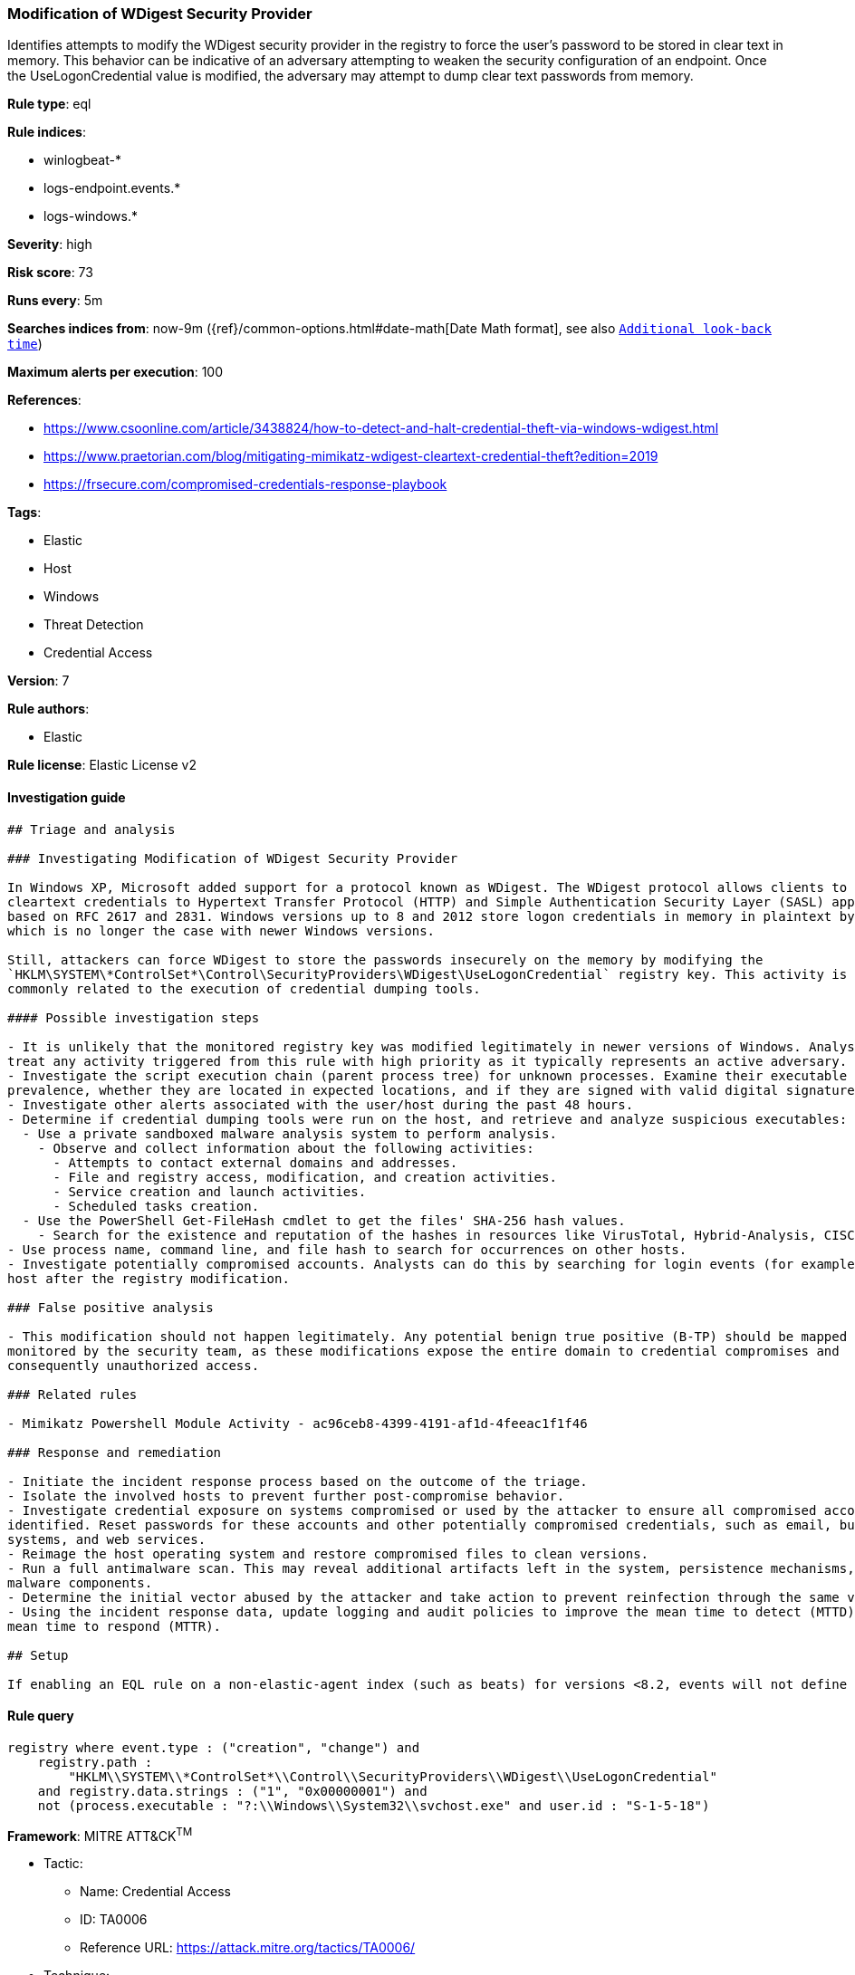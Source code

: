[[prebuilt-rule-7-16-4-modification-of-wdigest-security-provider]]
=== Modification of WDigest Security Provider

Identifies attempts to modify the WDigest security provider in the registry to force the user's password to be stored in clear text in memory. This behavior can be indicative of an adversary attempting to weaken the security configuration of an endpoint. Once the UseLogonCredential value is modified, the adversary may attempt to dump clear text passwords from memory.

*Rule type*: eql

*Rule indices*: 

* winlogbeat-*
* logs-endpoint.events.*
* logs-windows.*

*Severity*: high

*Risk score*: 73

*Runs every*: 5m

*Searches indices from*: now-9m ({ref}/common-options.html#date-math[Date Math format], see also <<rule-schedule, `Additional look-back time`>>)

*Maximum alerts per execution*: 100

*References*: 

* https://www.csoonline.com/article/3438824/how-to-detect-and-halt-credential-theft-via-windows-wdigest.html
* https://www.praetorian.com/blog/mitigating-mimikatz-wdigest-cleartext-credential-theft?edition=2019
* https://frsecure.com/compromised-credentials-response-playbook

*Tags*: 

* Elastic
* Host
* Windows
* Threat Detection
* Credential Access

*Version*: 7

*Rule authors*: 

* Elastic

*Rule license*: Elastic License v2


==== Investigation guide


[source, markdown]
----------------------------------
## Triage and analysis

### Investigating Modification of WDigest Security Provider

In Windows XP, Microsoft added support for a protocol known as WDigest. The WDigest protocol allows clients to send
cleartext credentials to Hypertext Transfer Protocol (HTTP) and Simple Authentication Security Layer (SASL) applications
based on RFC 2617 and 2831. Windows versions up to 8 and 2012 store logon credentials in memory in plaintext by default,
which is no longer the case with newer Windows versions.

Still, attackers can force WDigest to store the passwords insecurely on the memory by modifying the
`HKLM\SYSTEM\*ControlSet*\Control\SecurityProviders\WDigest\UseLogonCredential` registry key. This activity is
commonly related to the execution of credential dumping tools.

#### Possible investigation steps

- It is unlikely that the monitored registry key was modified legitimately in newer versions of Windows. Analysts should
treat any activity triggered from this rule with high priority as it typically represents an active adversary.
- Investigate the script execution chain (parent process tree) for unknown processes. Examine their executable files for
prevalence, whether they are located in expected locations, and if they are signed with valid digital signatures.
- Investigate other alerts associated with the user/host during the past 48 hours.
- Determine if credential dumping tools were run on the host, and retrieve and analyze suspicious executables:
  - Use a private sandboxed malware analysis system to perform analysis.
    - Observe and collect information about the following activities:
      - Attempts to contact external domains and addresses.
      - File and registry access, modification, and creation activities.
      - Service creation and launch activities.
      - Scheduled tasks creation.
  - Use the PowerShell Get-FileHash cmdlet to get the files' SHA-256 hash values.
    - Search for the existence and reputation of the hashes in resources like VirusTotal, Hybrid-Analysis, CISCO Talos, Any.run, etc.
- Use process name, command line, and file hash to search for occurrences on other hosts.
- Investigate potentially compromised accounts. Analysts can do this by searching for login events (for example, 4624) to the target
host after the registry modification.

### False positive analysis

- This modification should not happen legitimately. Any potential benign true positive (B-TP) should be mapped and
monitored by the security team, as these modifications expose the entire domain to credential compromises and
consequently unauthorized access.

### Related rules

- Mimikatz Powershell Module Activity - ac96ceb8-4399-4191-af1d-4feeac1f1f46

### Response and remediation

- Initiate the incident response process based on the outcome of the triage.
- Isolate the involved hosts to prevent further post-compromise behavior.
- Investigate credential exposure on systems compromised or used by the attacker to ensure all compromised accounts are
identified. Reset passwords for these accounts and other potentially compromised credentials, such as email, business
systems, and web services.
- Reimage the host operating system and restore compromised files to clean versions.
- Run a full antimalware scan. This may reveal additional artifacts left in the system, persistence mechanisms, and
malware components.
- Determine the initial vector abused by the attacker and take action to prevent reinfection through the same vector.
- Using the incident response data, update logging and audit policies to improve the mean time to detect (MTTD) and the
mean time to respond (MTTR).

## Setup

If enabling an EQL rule on a non-elastic-agent index (such as beats) for versions <8.2, events will not define `event.ingested` and default fallback for EQL rules was not added until 8.2, so you will need to add a custom pipeline to populate `event.ingested` to @timestamp for this rule to work.

----------------------------------

==== Rule query


[source, js]
----------------------------------
registry where event.type : ("creation", "change") and
    registry.path :
        "HKLM\\SYSTEM\\*ControlSet*\\Control\\SecurityProviders\\WDigest\\UseLogonCredential"
    and registry.data.strings : ("1", "0x00000001") and
    not (process.executable : "?:\\Windows\\System32\\svchost.exe" and user.id : "S-1-5-18")

----------------------------------

*Framework*: MITRE ATT&CK^TM^

* Tactic:
** Name: Credential Access
** ID: TA0006
** Reference URL: https://attack.mitre.org/tactics/TA0006/
* Technique:
** Name: OS Credential Dumping
** ID: T1003
** Reference URL: https://attack.mitre.org/techniques/T1003/
* Sub-technique:
** Name: LSASS Memory
** ID: T1003.001
** Reference URL: https://attack.mitre.org/techniques/T1003/001/

